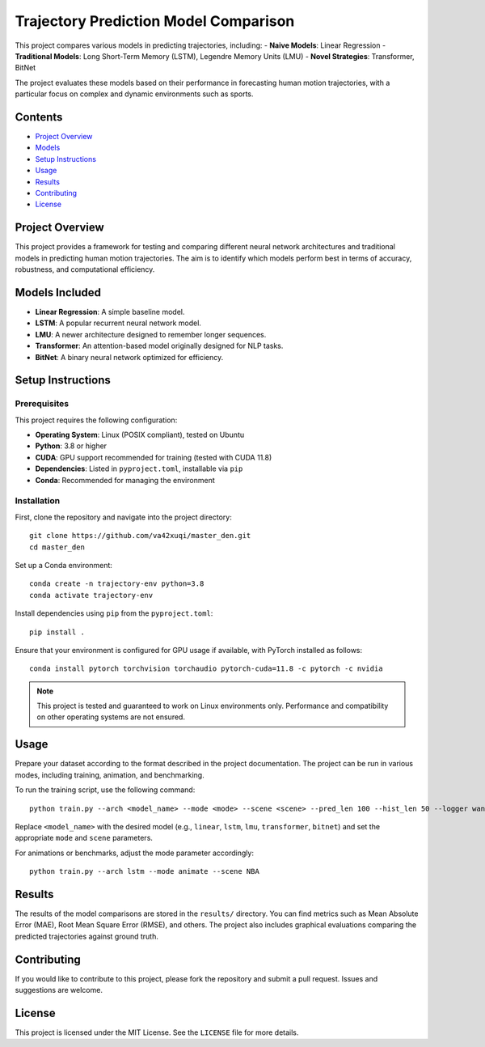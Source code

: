 Trajectory Prediction Model Comparison
=======================================

This project compares various models in predicting trajectories, including:
- **Naive Models**: Linear Regression
- **Traditional Models**: Long Short-Term Memory (LSTM), Legendre Memory Units (LMU)
- **Novel Strategies**: Transformer, BitNet

The project evaluates these models based on their performance in forecasting human motion trajectories, with a particular focus on complex and dynamic environments such as sports.

Contents
--------

- `Project Overview <#project-overview>`_
- `Models <#models-included>`_
- `Setup Instructions <#setup-instructions>`_
- `Usage <#usage>`_
- `Results <#results>`_
- `Contributing <#contributing>`_
- `License <#license>`_

Project Overview
----------------

This project provides a framework for testing and comparing different neural network architectures and traditional models in predicting human motion trajectories. The aim is to identify which models perform best in terms of accuracy, robustness, and computational efficiency.

Models Included
---------------

- **Linear Regression**: A simple baseline model.
- **LSTM**: A popular recurrent neural network model.
- **LMU**: A newer architecture designed to remember longer sequences.
- **Transformer**: An attention-based model originally designed for NLP tasks.
- **BitNet**: A binary neural network optimized for efficiency.

Setup Instructions
------------------

Prerequisites
^^^^^^^^^^^^^

This project requires the following configuration:

- **Operating System**: Linux (POSIX compliant), tested on Ubuntu
- **Python**: 3.8 or higher
- **CUDA**: GPU support recommended for training (tested with CUDA 11.8)
- **Dependencies**: Listed in ``pyproject.toml``, installable via ``pip``
- **Conda**: Recommended for managing the environment

Installation
^^^^^^^^^^^^

First, clone the repository and navigate into the project directory::

    git clone https://github.com/va42xuqi/master_den.git
    cd master_den

Set up a Conda environment::

    conda create -n trajectory-env python=3.8
    conda activate trajectory-env

Install dependencies using ``pip`` from the ``pyproject.toml``::

    pip install .

Ensure that your environment is configured for GPU usage if available, with PyTorch installed as follows::

    conda install pytorch torchvision torchaudio pytorch-cuda=11.8 -c pytorch -c nvidia

.. note::

    This project is tested and guaranteed to work on Linux environments only. Performance and compatibility on other operating systems are not ensured.

Usage
-----

Prepare your dataset according to the format described in the project documentation. The project can be run in various modes, including training, animation, and benchmarking.

To run the training script, use the following command::

    python train.py --arch <model_name> --mode <mode> --scene <scene> --pred_len 100 --hist_len 50 --logger wandb

Replace ``<model_name>`` with the desired model (e.g., ``linear``, ``lstm``, ``lmu``, ``transformer``, ``bitnet``) and set the appropriate ``mode`` and ``scene`` parameters.

For animations or benchmarks, adjust the mode parameter accordingly::

    python train.py --arch lstm --mode animate --scene NBA

Results
-------

The results of the model comparisons are stored in the ``results/`` directory. You can find metrics such as Mean Absolute Error (MAE), Root Mean Square Error (RMSE), and others. The project also includes graphical evaluations comparing the predicted trajectories against ground truth.

Contributing
------------

If you would like to contribute to this project, please fork the repository and submit a pull request. Issues and suggestions are welcome.

License
-------

This project is licensed under the MIT License. See the ``LICENSE`` file for more details.

